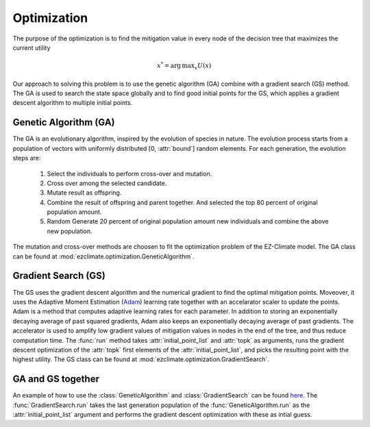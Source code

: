 ============
Optimization
============

The purpose of the optimization is to find the mitigation value in every node of the decision tree that maximizes the current utility

.. math::
	
	x^*=  \operatorname*{arg\,max}_x U(x) 

Our approach to solving this problem is to use the genetic algorithm (GA) combine with a gradient search (GS) method. The GA is used to search the state space globally and to find good initial points for the GS, which applies a gradient descent algorithm to multiple initial points.

Genetic Algorithm (GA)
----------------------

The GA is an evolutionary algorithm, inspired by the evolution of species in nature. The evolution process starts from a population of vectors with uniformly distributed [0, :attr:`bound`] random elements. For each generation, the evolution steps are:

  1. Select the individuals to perform cross-over and mutation.
  2. Cross over among the selected candidate.
  3. Mutate result as offspring.
  4. Combine the result of offspring and parent together. And selected the top 80 percent of original population amount.
  5. Random Generate 20 percent of original population amount new individuals and combine the above new population.

The mutation and cross-over methods are choosen to fit the optimization problem of the EZ-Climate model. The GA class can be found at :mod:`ezclimate.optimization.GeneticAlgorithm`.

Gradient Search (GS)
--------------------

The GS uses the gradient descent algorithm and the numerical gradient to find the optimal mitigation points. Moveover, it uses the Adaptive Moment Estimation (Adam_) learning rate together with an accelarator scaler to update the points. Adam is a method that computes adaptive learning rates for each parameter. In addition to storing an exponentially decaying average of past squared gradients, Adam also keeps an exponentially decaying average of past gradients. The accelerator is used to amplify low gradient values of mitigation values in nodes in the end of the tree, and thus reduce computation time. The :func:`run` method takes :attr:`initial_point_list` and :attr:`topk` as arguments, runs the gradient descent optimization of the :attr:`topk` first elements of the :attr:`initial_point_list`, and picks the resulting point with the highest utility. The GS class can be found at :mod:`ezclimate.optimization.GradientSearch`.


GA and GS together
------------------

An example of how to use the :class:`GeneticAlgorithm` and :class:`GradientSearch` can be found `here <../examples/output_paper.html>`_. The :func:`GradientSearch.run` takes the last generation population of the :func:`GeneticAlgorithm.run` as the :attr:`initial_point_list` argument and performs the gradient descent optimization with these as intial guess. 


.. _Adam: http://sebastianruder.com/optimizing-gradient-descent/index.html#fnref:15